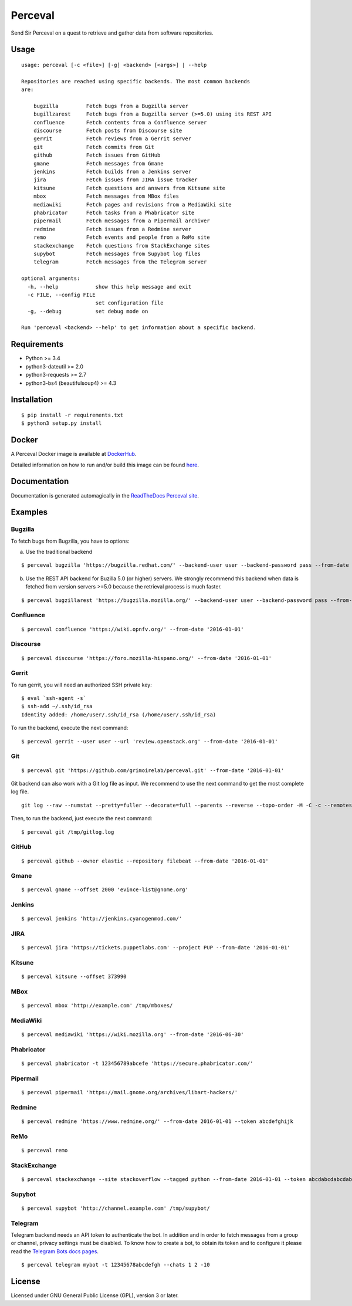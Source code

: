 Perceval |Build Status| |Coverage Status|
=========================================

Send Sir Perceval on a quest to retrieve and gather data from software
repositories.

Usage
-----

::

    usage: perceval [-c <file>] [-g] <backend> [<args>] | --help

    Repositories are reached using specific backends. The most common backends
    are:

        bugzilla         Fetch bugs from a Bugzilla server
        bugillzarest     Fetch bugs from a Bugzilla server (>=5.0) using its REST API
        confluence       Fetch contents from a Confluence server
        discourse        Fetch posts from Discourse site
        gerrit           Fetch reviews from a Gerrit server
        git              Fetch commits from Git
        github           Fetch issues from GitHub
        gmane            Fetch messages from Gmane
        jenkins          Fetch builds from a Jenkins server
        jira             Fetch issues from JIRA issue tracker
        kitsune          Fetch questions and answers from Kitsune site
        mbox             Fetch messages from MBox files
        mediawiki        Fetch pages and revisions from a MediaWiki site
        phabricator      Fetch tasks from a Phabricator site
        pipermail        Fetch messages from a Pipermail archiver
        redmine          Fetch issues from a Redmine server
        remo             Fetch events and people from a ReMo site
        stackexchange    Fetch questions from StackExchange sites
        supybot          Fetch messages from Supybot log files
        telegram         Fetch messages from the Telegram server

    optional arguments:
      -h, --help            show this help message and exit
      -c FILE, --config FILE
                            set configuration file
      -g, --debug           set debug mode on

    Run 'perceval <backend> --help' to get information about a specific backend.

Requirements
------------

-  Python >= 3.4
-  python3-dateutil >= 2.0
-  python3-requests >= 2.7
-  python3-bs4 (beautifulsoup4) >= 4.3

Installation
------------

::

    $ pip install -r requirements.txt
    $ python3 setup.py install

Docker
------

A Perceval Docker image is available at
`DockerHub <https://hub.docker.com/r/grimoirelab/perceval/>`__.

Detailed information on how to run and/or build this image can be found
`here <https://github.com/grimoirelab/perceval/tree/master/docker/images/>`__.

Documentation
-------------

Documentation is generated automagically in the `ReadTheDocs Perceval
site <http://perceval.readthedocs.org/>`__.

Examples
--------

Bugzilla
~~~~~~~~

To fetch bugs from Bugzilla, you have to options:

a) Use the traditional backend

::

    $ perceval bugzilla 'https://bugzilla.redhat.com/' --backend-user user --backend-password pass --from-date '2016-01-01'

b) Use the REST API backend for Buzilla 5.0 (or higher) servers. We
   strongly recommend this backend when data is fetched from version
   servers >=5.0 because the retrieval process is much faster.

::

    $ perceval bugzillarest 'https://bugzilla.mozilla.org/' --backend-user user --backend-password pass --from-date '2016-01-01'

Confluence
~~~~~~~~~~

::

    $ perceval confluence 'https://wiki.opnfv.org/' --from-date '2016-01-01'

Discourse
~~~~~~~~~

::

    $ perceval discourse 'https://foro.mozilla-hispano.org/' --from-date '2016-01-01'

Gerrit
~~~~~~

To run gerrit, you will need an authorized SSH private key:

::

    $ eval `ssh-agent -s`
    $ ssh-add ~/.ssh/id_rsa
    Identity added: /home/user/.ssh/id_rsa (/home/user/.ssh/id_rsa)

To run the backend, execute the next command:

::

    $ perceval gerrit --user user --url 'review.openstack.org' --from-date '2016-01-01'

Git
~~~

::

    $ perceval git 'https://github.com/grimoirelab/perceval.git' --from-date '2016-01-01'

Git backend can also work with a Git log file as input. We recommend to
use the next command to get the most complete log file.

::

    git log --raw --numstat --pretty=fuller --decorate=full --parents --reverse --topo-order -M -C -c --remotes=origin --all > /tmp/gitlog.log

Then, to run the backend, just execute the next command:

::

    $ perceval git /tmp/gitlog.log

GitHub
~~~~~~

::

    $ perceval github --owner elastic --repository filebeat --from-date '2016-01-01'

Gmane
~~~~~

::

    $ perceval gmane --offset 2000 'evince-list@gnome.org'

Jenkins
~~~~~~~

::

    $ perceval jenkins 'http://jenkins.cyanogenmod.com/'

JIRA
~~~~

::

    $ perceval jira 'https://tickets.puppetlabs.com' --project PUP --from-date '2016-01-01'

Kitsune
~~~~~~~

::

    $ perceval kitsune --offset 373990

MBox
~~~~

::

    $ perceval mbox 'http://example.com' /tmp/mboxes/

MediaWiki
~~~~~~~~~

::

    $ perceval mediawiki 'https://wiki.mozilla.org' --from-date '2016-06-30'

Phabricator
~~~~~~~~~~~

::

    $ perceval phabricator -t 123456789abcefe 'https://secure.phabricator.com/'

Pipermail
~~~~~~~~~

::

    $ perceval pipermail 'https://mail.gnome.org/archives/libart-hackers/'

Redmine
~~~~~~~

::

    $ perceval redmine 'https://www.redmine.org/' --from-date 2016-01-01 --token abcdefghijk

ReMo
~~~~

::

    $ perceval remo

StackExchange
~~~~~~~~~~~~~

::

    $ perceval stackexchange --site stackoverflow --tagged python --from-date 2016-01-01 --token abcdabcdabcdabcd

Supybot
~~~~~~~

::

    $ perceval supybot 'http://channel.example.com' /tmp/supybot/

Telegram
~~~~~~~~

Telegram backend needs an API token to authenticate the bot. In addition
and in order to fetch messages from a group or channel, privacy settings
must be disabled. To know how to create a bot, to obtain its token and
to configure it please read the `Telegram Bots docs
pages <https://core.telegram.org/bots>`__.

::

    $ perceval telegram mybot -t 12345678abcdefgh --chats 1 2 -10

License
-------

Licensed under GNU General Public License (GPL), version 3 or later.

.. |Build Status| image:: https://travis-ci.org/grimoirelab/perceval.svg?branch=master
   :target: https://travis-ci.org/grimoirelab/perceval
.. |Coverage Status| image:: https://img.shields.io/coveralls/grimoirelab/perceval.svg
   :target: https://coveralls.io/r/grimoirelab/perceval?branch=master


